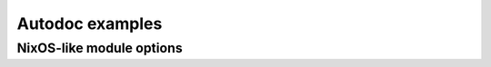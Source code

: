 Autodoc examples
================

.. TODO: explain more, present functions used

NixOS-like module options
-------------------------

.. nix:autooption:: services.foo.enable
.. nix:autooption:: services.foo.settings
.. nix:autooption:: services.foo.settings.baz

.. .. nix:automodule:: hello
